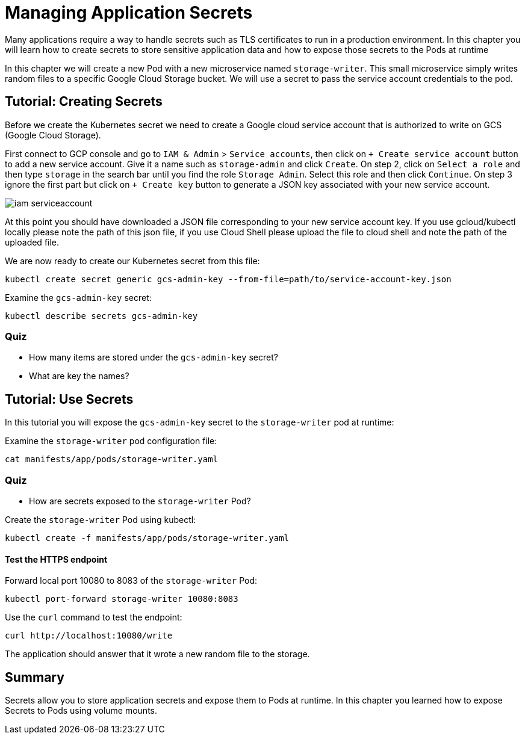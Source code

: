= Managing Application Secrets

Many applications require a way to handle secrets such as TLS certificates to run in a production environment. In this chapter you will learn how to create secrets to store sensitive application data and how to expose those secrets to the Pods at runtime

In this chapter we will create a new Pod with a new microservice named `storage-writer`. This small microservice simply writes random files to a specific Google Cloud Storage bucket. We will use a secret to pass the service account credentials to the pod.

[#secrets]
== Tutorial: Creating Secrets

Before we create the Kubernetes secret we need to create a Google cloud service account that is authorized to write on GCS (Google Cloud Storage).

First connect to GCP console and go to `IAM & Admin` > `Service accounts`, then click on `+ Create service account` button to add a new service account. Give it a name such as `storage-admin` and click `Create`. On step 2, click on `Select a role` and then type `storage` in the search bar until you find the role `Storage Admin`. Select this role and then click `Continue`. On step 3 ignore the first part but click on `+ Create key` button to generate a JSON key associated with your new service account.

image::iam-serviceaccount.png[]

At this point you should have downloaded a JSON file corresponding to your new service account key. If you use gcloud/kubectl locally please note the path of this json file, if you use Cloud Shell please upload the file to cloud shell and note the path of the uploaded file.

We are now ready to create our Kubernetes secret from this file:

```
kubectl create secret generic gcs-admin-key --from-file=path/to/service-account-key.json
```

Examine the `gcs-admin-key` secret:

```
kubectl describe secrets gcs-admin-key
```

=== Quiz

* How many items are stored under the `gcs-admin-key` secret?
* What are key the names?

== Tutorial: Use Secrets

In this tutorial you will expose the `gcs-admin-key` secret to the `storage-writer` pod at runtime:

Examine the `storage-writer` pod configuration file:

```
cat manifests/app/pods/storage-writer.yaml
```

=== Quiz

* How are secrets exposed to the `storage-writer` Pod?

Create the `storage-writer` Pod using kubectl:

```
kubectl create -f manifests/app/pods/storage-writer.yaml
```

==== Test the HTTPS endpoint

Forward local port 10080 to 8083 of the `storage-writer` Pod:

```
kubectl port-forward storage-writer 10080:8083
```

Use the `curl` command to test the endpoint:

```
curl http://localhost:10080/write
```

The application should answer that it wrote a new random file to the storage.

== Summary

Secrets allow you to store application secrets and expose them to Pods at runtime. In this chapter you learned how to expose Secrets to Pods using volume mounts.